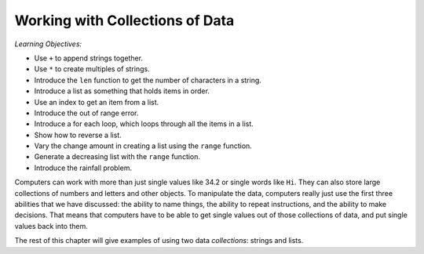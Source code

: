 ..  Copyright (C)  Mark Guzdial, Barbara Ericson, Briana Morrison
    Permission is granted to copy, distribute and/or modify this document
    under the terms of the GNU Free Documentation License, Version 1.3 or
    any later version published by the Free Software Foundation; with
    Invariant Sections being Forward, Prefaces, and Contributor List,
    no Front-Cover Texts, and no Back-Cover Texts.  A copy of the license
    is included in the section entitled "GNU Free Documentation License".

.. setup for automatic question numbering.

.. |bigteachernote| image:: Figures/apple.jpg
    :width: 50px
    :align: top
    :alt: teacher note
    
.. 	qnum::
	:start: 1
	:prefix: csp-16-1-


Working with Collections of Data
=================================

*Learning Objectives:*

- Use ``+`` to append strings together.
- Use ``*`` to create multiples of strings.
- Introduce the ``len`` function to get the number of characters in a string.
- Introduce a list as something that holds items in order.
- Use an index to get an item from a list.
- Introduce the out of range error.
- Introduce a for each loop, which loops through all the items in a list.
- Show how to reverse a list.
- Vary the change amount in creating a list using the ``range`` function.
- Generate a decreasing list with the ``range`` function.
- Introduce the rainfall problem.

.. index:: 
	single: arrays; lists; indexing; collections;

Computers can work with more than just single values like 34.2 or single words like ``Hi``. They can also store large collections of numbers and letters and other objects.  To manipulate the data, computers really just use the first three abilities that we have discussed: the ability to name things, the ability to repeat instructions, and the ability to make decisions.  That means that computers have to be able to get single values out of those collections of data, and put single values back into them.

The rest of this chapter will give examples of using two data *collections*: strings and lists.



